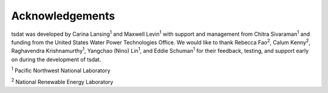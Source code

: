 .. acknowledgements:

Acknowledgements
################

.. |PNNL| replace:: :sup:`1`
.. |NREL| replace:: :sup:`2`

tsdat was developed by Carina Lansing\ |PNNL| and Maxwell Levin\ |PNNL| with 
support and management from Chitra Sivaraman\ |PNNL| and funding from the 
United States Water Power Technologies Office. We would like to thank Rebecca 
Fao\ |NREL|, Calum Kenny\ |NREL|, Raghavendra Krishnamurthy\ |PNNL|, Yangchao 
(Nino) Lin\ |PNNL|, and Eddie Schuman\ |PNNL| for their feedback, testing, and 
support early on during the development of tsdat. 


|PNNL| Pacific Northwest National Laboratory

|NREL| National Renewable Energy Laboratory
